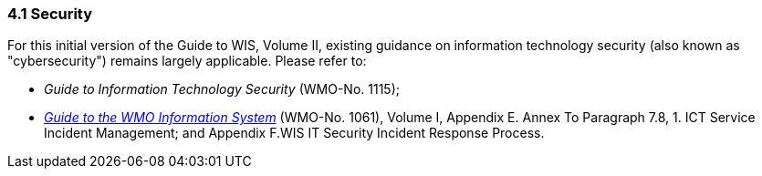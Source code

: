 === 4.1 Security

For this initial version of the Guide to WIS, Volume II, existing guidance on information technology security (also known as "cybersecurity") remains largely applicable. Please refer to:

* _Guide to Information Technology Security_ (WMO-No. 1115);
* https://library.wmo.int/idurl/4/28988[_Guide to the WMO Information System_] (WMO-No. 1061), Volume I, Appendix E. Annex To Paragraph 7.8, 1. ICT Service Incident Management; and Appendix F.WIS IT Security Incident Response Process.